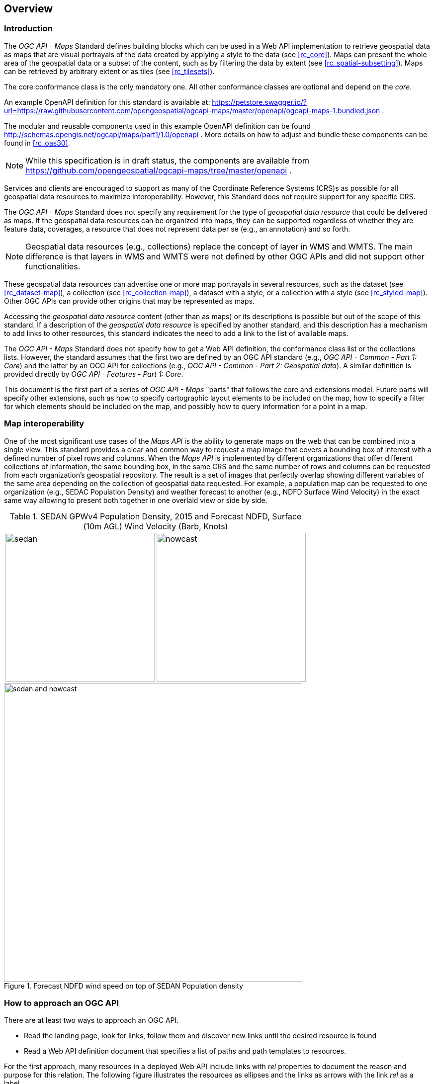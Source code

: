 [[overview]]
== Overview

=== Introduction

The _OGC API - Maps_ Standard defines building blocks which can be used in a Web API implementation to retrieve geospatial data as maps that are visual
portrayals of the data created by applying a style to the data (see <<rc_core>>).
Maps can present the whole area of the geospatial data or a subset of the content, such as by filtering the data by extent (see <<rc_spatial-subsetting>>).
Maps can be retrieved by arbitrary extent or as tiles (see <<rc_tilesets>>).

The core conformance class is the only mandatory one. All other conformance classes are optional and depend on the _core_.

////
An annex with examples of map requests and responses is included as a way to learn by examples how this standard can be applied. See <<annex_examples>>.
////

An example OpenAPI definition for this standard is available at:
https://petstore.swagger.io/?url=https://raw.githubusercontent.com/opengeospatial/ogcapi-maps/master/openapi/ogcapi-maps-1.bundled.json .

The modular and reusable components used in this example OpenAPI definition can be found http://schemas.opengis.net/ogcapi/maps/part1/1.0/openapi .
More details on how to adjust and bundle these components can be found in <<rc_oas30>>.

NOTE: While this specification is in draft status, the components are available from https://github.com/opengeospatial/ogcapi-maps/tree/master/openapi .


Services and clients are encouraged to support as many of the Coordinate Reference Systems (CRS)s as possible for all geospatial data resources to maximize
interoperability. However, this Standard does not require support for any specific CRS.

The _OGC API - Maps_ Standard does not specify any requirement for the type of _geospatial data resource_ that could be delivered as maps.
If the geospatial data resources can be organized into maps, they can be supported regardless of whether they are feature data, coverages, a resource that does not represent data per se (e.g., an annotation) and so forth.

NOTE: Geospatial data resources (e.g., collections) replace the concept of layer in WMS and WMTS.
The main difference is that layers in WMS and WMTS were not defined by other OGC APIs and did not support other functionalities.

These geospatial data resources can advertise one or more map portrayals in several resources, such as the dataset (see <<rc_dataset-map>>), a collection (see <<rc_collection-map>>), a dataset with a style, or a collection with a style (see <<rc_styled-map>>).
Other OGC APIs can provide other origins that may be represented as maps.

Accessing the _geospatial data resource_ content (other than as maps) or its descriptions is possible but out of the scope of this standard.
If a description of the _geospatial data resource_ is specified by another standard, and this description has a mechanism to add links to other resources, this standard indicates the need to add a link to the list of available maps.

The _OGC API - Maps_ Standard does not specify how to get a Web API definition, the conformance class list or the collections lists.
However, the standard assumes that the first two are defined by an OGC API standard (e.g., _OGC API - Common - Part 1: Core_) and the latter by an
OGC API for collections (e.g., _OGC API - Common - Part 2: Geospatial data_). A similar definition is provided directly by _OGC API - Features - Part 1: Core_.

This document is the first part of a series of _OGC API - Maps_ "parts" that follows the core and extensions model.
Future parts will specify other extensions, such as how to specify cartographic layout elements to be included on the map,
how to specify a filter for which elements should be included on the map, and possibly how to query information for a point in a map.

=== Map interoperability

One of the most significant use cases of the _Maps API_ is the ability to generate maps on the web that can be combined into a single view.
This standard provides a clear and common way to request a map image that covers a bounding box of interest with a defined number of pixel rows and columns.
When the _Maps API_ is implemented by different organizations that offer different collections of information, the same bounding box, in the same CRS and the same number
of rows and columns can be requested from each organization's geospatial repository.
The result is a set of images that perfectly overlap showing different variables of the same area depending on the collection of geospatial data requested.
For example, a population map can be requested to one organization (e.g., SEDAC Population Density) and weather forecast to another
(e.g., NDFD Surface Wind Velocity) in the exact same way allowing to present both together in one overlaid view or side by side.

[#table_sedan_nowcast,reftext='{figure-caption} {counter:figure-num}', cols=">a,<a", frame=none, grid=none]
.SEDAN GPWv4 Population Density, 2015 and Forecast NDFD, Surface (10m AGL) Wind Velocity (Barb, Knots)
|===
| image::images/sedan.png[width=300,align="center"]
| image::images/nowcast.png[width=300,align="center"]
|===

[#img_overlay,reftext='{figure-caption} {counter:figure-num}']
.Forecast NDFD wind speed on top of SEDAN Population density
image::images/sedan_and_nowcast.png[width=600,align="center"]


=== How to approach an OGC API
There are at least two ways to approach an OGC API.

* Read the landing page, look for links, follow them and discover new links until the desired resource is found
* Read a Web API definition document that specifies a list of paths and path templates to resources.

For the first approach, many resources in a deployed Web API include links with _rel_ properties to document the reason and purpose for this relation. The following figure illustrates the resources as ellipses and the links as arrows with the link _rel_ as a label.

[#img_relMapTiles,reftext='{figure-caption} {counter:figure-num}']
.Resources and relations to them via links
image::images/relMapTiles.png[width=600,align="center"]

For the second approach, implementations should consider the <<rc_oas30>> which defines the use of _operationID_ suffixes, providing a mechanism to associate API paths with the requirements class that they implement.

There is a third way to approach an OGC API implementation instance that relies on assuming a set of predefined paths and path templates.
These predefined paths are used in many examples in this document and are presented together in <<table_resources>>.
It is expected that many implementations of the Maps API Standard will provide a Web API definition document (e.g., OpenAPI) using this set of predefined paths and path templates to get necessary resources directly.
All this could mislead the reader into getting the false impression that the predefined paths are enforced.
Therefore, building a client that is assuming a predefined set of paths is risky.
However, it is expected that many API implementations follow the predefined set of paths. The clients using this assumption could be successful in many occasions.
Again, be aware that these paths are not required by the Maps API Standard.

[#table_resources,reftext='{table-caption} {counter:table-num}']
.Overview of resources and common direct links that can be used to define an _OGC API - Maps_ implementation
[cols="33,66",options="header"]
!===
|Resource name                                             |Common path
|Landing page^4^                                           |`{datasetRoot}/`
|Conformance declaration^4^                                |`{datasetRoot}/conformance`
2+|*_Dataset Maps_*{set:cellbgcolor:#EEEEEE}
|Dataset maps in the default style ^1^ {set:cellbgcolor:#FFFFFF}       |`{datasetRoot}/map`
|Dataset maps^1,2^                                 |`{datasetRoot}/styles/{styleId}/map`
|Dataset map tiles^1,3^                                 |`{datasetRoot}/map/tiles/{tileMatrixSetId}/...`
2+|*_Geospatial data collections_*^5^{set:cellbgcolor:#EEEEEE}
|Collections^5^{set:cellbgcolor:#FFFFFF}                   |`{datasetRoot}/collections`
|Collection^5^                                             |`{datasetRoot}/collections/{collectionId}`
|Collection maps in the default style{set:cellbgcolor:#FFFFFF}          |`{datasetRoot}/collections/{collectionId}/map`
|Collection maps^2^                               |`{datasetRoot}/collections/{collectionId}/styles/{styleId}/map`
|Collection map tiles^3^                               |`{datasetRoot}/collections/{collectionId}/map/tiles/{tileMatrixSetId}/...`
2+|^1^ From the whole dataset or one or more geospatial resources or collections

^2^ Specified in the _OGC API - Styles_ standard

^3^ Specified in the _OGC API - Tiles Part 1: Core_ standard

^4^ Specified in the _OGC API - Common Part 1: Core_ standard

^5^ Specified in the _OGC API - Common Part 2: Geospatial data_ standard
!===

NOTE: Even though full path and full path templates in the previous table may be used in many implementations of the _OGC API - Maps_ standard, these exact paths are ONLY examples and are NOT required by this Standard. Other paths are possible if correctly described in by the Web API definition document and/or the links between resources.


=== What a map is, and its relation to other OGC Web APIs

A map is a portrayal of data resulting from applying a style (usually 2D image formats such as PNG or JPEG format or in presentation formats such as SVG). The way the styling rules in a style are applied to the data to create the portrayal is out of scope of this standard (see https://github.com/opengeospatial/ogcapi-styles[_OGC API - Styles_], as well as specific styles and symbology standards such as https://github.com/opengeospatial/styles-and-symbology[OGC Styles & Symbology], for details).
A map can be delivered as a single resource or as an arbitrary extent.
In addition, a map can also be delivered as tiles by combining _OGC API - Maps_ with some _OGC API - Tiles_ requirements classes. This approach is defined by the _Map Tilesets_ requirements class of this standard,
which also correspond to _map tilesets_ described in _OGC API - Tiles_, with a _map_ being a specific type of data resource for which tiles are provided.

This Standard defines building blocks that can be combined with other APIs generating or providing access to information having a geospatial component,
including the other standards of the OGC API family such as _OGC API - Tiles_ and _OGC API - Processes_. The Maps API Standard can be referenced by other standards providing resources that can be offered as maps. For example:

* _OGC API - Tiles_ specifies the link relation types to access map tilesets from a dataset or collection. _OGC API - Tiles_ can also be used to serve the source data (e.g., vector features or coverage data)
* _OGC API - Styles_ defines paths to list available styles from which maps can also be accessed.
* _OGC API - Processes - Part 3: Workflows and Chaining_ provides a mechanism to trigger localized processing workflows as a result of retrieving maps (for a specific area and resolution of interest).

The origin resources to which the map resource can be attached, such as the  dataset landing page (defined by _OGC API - Common - Part 1_) and collection (defined by _OGC API - Common - Part 2_),
may also provide access to the data used to generate the maps, alongside the Maps API capability. For example:

* _OGC API - Tiles_ also specifies link relation types to access tilesets of vector and coverage data from a dataset or collection.
* _OGC API - Features_ defines an API to access collections of vector features at `/collections/{collectionId}/items` and individual features at `/collections/{collectionId}/items/{itemId}`, including both geometry and properties.
* _OGC API - Coverages_ defines an API to efficiently access information organized as multi-resolution and multi-dimensional datacubes at `/collections/{collectionId}/coverage`.
Since several common parameters are shared with this Maps API, for some request formulations, it is possible to simply toggle between `/map` and `/coverage` while keeping the same parameters, to alternate between retrieving the raw data values or a server-side visualization.

But possibilities are endless: for example, a generic open data API giving access to tables, some of them with columns storing latitude and longitude, could be enhanced with OGC APIs to provide mapping capabilities.

==== Dynamic and scalable map viewers

In the OGC, the concept of a map as an image was formulated in 1998 as part of the OGC Web Map Service standards work. At that time, the web was very young, most HTML pages were static, and JavaScript was a rudimentary programming language capable of controlling user entries in an HTML form and not much more. In that environment, having a service capable of creating a PNG that could be embedded as a HTML page by using an IMG tag provided the first approach to static maps on the web.  Replacing the source (SRC) of the IMG tag programmatically with JavaScript, as a reaction of some user actions, provided the first approach to dynamic maps. _GetFeatureInfo_ added a limited capability for queryable maps. However, users are now used to moving around the map by frequently doing zoom and pan operations. If the server does not provide a very fast response, the user experience is not fluid and the map display application is perceived as not responsive enough. One possible approach to solve this problem is to divide the viewport into tiles and request them separately. Since tiles follow a tile matrix pattern, they can be pre-rendered in the server or cached in the Internet. For implementing fast dynamic maps, the _OGC API - Maps_ requirement should be combined with _OGC API - Tiles_ requirements.

==== Client side maps versus server side maps

The _OGC API - Maps_ Standard deals with maps that are generated by the server. The client can present them with no modification. Currently, even the smallest rendering device supports hardware rendering i.e., the transformation from geometries to pixels can be done by the GPU. Transmitting geometries from the server commonly requires less bandwidth than transmitting the rendered map from the server and offers more flexibility in the client side to personalize the portrayal style. Because of this, it is expected that _OGC API - Maps_ use cases will focus more on static maps, infrequently changing requests for dynamic maps, as well as print cartography, whereas requesting raw data values using _OGC API - Tiles_ (e.g., Vector and Coverage Tiles) will be better suited for interactive clients presenting dynamic maps.

=== Description of the domain

The Maps API Standard defines how to describe the domain of the maps, including spatiotemporal axes as well as additional dimensions.

With the <<rc_collection-map,_Collection Map_>> requirements class, the collection description inherited from _OGC API - Common - Part 2_ contains an `extent` property that can
describe both the spatial and temporal domain of the data. In addition, the _Unified Additional Dimensions_ common building block, specified in the <<rc_general-subsetting,_General Subsetting_>> requirements class and used in the
example OpenAPI definition, requires that additional dimensions be described in a similar way to the temporal dimension.
This allows providing an overall lower and upper bound (the first `interval` elevement), as well as optional sparse inner intervals where data is found along each dimension (additional `interval` elements).
A `grid` property also supports the description of regular and irregular grids.
The `resolution` (the distance between any two neighboring cells, an absolute value) and the number of cells (`cellsCount`) can be specified for each regular dimension.
A list of `coordinates` where data is found can be specified for irregular dimensions.

The collection metadata allows the specification of a spatial bounding box for entire maps, as well as for each individual
collection of geospatial data represented or contained within the map (the _layers_). The resolution of these layers can also be specified by including
the minimum and maximum cell size and equivalent scale denominators.

[[overview-subsetting-and-scaling]]
=== Subsetting and scaling the map

The Maps API Standard core class provides a way to retrieve the map that is modified by other classes allowing for subsetting the domain, specifying a particular size for the output map image, and modifying the default
assumption about the physical size of a pixel on the rendering device. The combination of these parameters also define the scale of the map, which affects how scale-dependent symbology rules should be applied.
These classes (<<rc_scaling, Scaling>>, <<rc_display-resolution, Display resolution>> and <<rc_spatial-subsetting, Subsetting>>) define the following parameters interacting with each other (in a not so trivial manner):

[#table_params_scaling_subsetting,reftext='{table-caption} {counter:table-num}']
.Parameters for scaling and subsetting
[cols="33,66",options="header"]
!===
| Parameter | Definition
| `width` | Width of the viewport in pixel units
| `height` | Height of the viewport in pixel units
| `scale-denominator` | Number of units in the reality that is equivalent to 1 unit on the rendering device
| `mm-per-pixel` | Size of one pixel on the rendering device expressed in millimeters. The default value is 0.28mm
| `bbox` (`bbox-crs`) (and the equivalent `subset` and `subset-crs`) | Bounding box of the requested map in CRS coordinates. It defines the geographic size.
| `center` (`center-crs`) | Center of the requested map in CRS coordinates. `center` and `bbox` are mutually exclusive.
!===

All these parameters are optional. The server needs to know the geographic size of the map in the reality, and the size of the map in the viewport. Some combinations completely define both sizes. Some combinations of parameters generate impossible situations and will result in an error. Other combinations require that the server decides a default value for some parameters not provided to be able to resolve the requested sizes. This standard only specifies the default value for `mm-per-pixel` leaving to the server freedom to decide about the others.
The following tables present an overview of the different combinations possible depending on whether the _Scaling_, _Subsetting_ or both _Scaling_ and _Subsetting_ requirements classes are supported by the implementation, to clarify the relationship between these parameters and provide centralized guidance for implementers.

NOTE: The parameter `mm-per-pixel` is not included in these tables, but is used for computing one of the `scale-denominator`, dimensions (`width` and `height`) or spatial extent (`bbox`), based on the default or provided values for the others.
If not provided in the request, the default is 0.28 mm per pixel.

NOTE: Every time that `bbox` appears as a provided parameter in these tables, it represent either `bbox` or the equivalent `subset`.

NOTE: Wherever `width` and `height` appear together in these tables, it also represents either of them being specified without the other.
In this case, for the omitted dimension, the server may either use a default value or compute the ideal value in order to preserve the aspect ratio of the map.

[#table_params_combinations_impossible,reftext='{table-caption} {counter:table-num}']
.Always valid requests (no scaling or subsetting parameter)
[cols="30,40,30",options="header"]
!===
| Parameters provided in the request                  | Server or resource defaults used                            | Computed
| _none_                                              | `bbox`, `scale-denominator`, `center`, `width` and `height` | _None_
!===

[#table_params_combinations_invalid,reftext='{table-caption} {counter:table-num}']
.Always invalid parameter combinations
[cols="30,40",options="header"]
!===
| Parameters provided in the request                            | Explanation
| `bbox`, `scale-denominator`, (`width` or `height`)            | _Error (conflicts with default or provided `mm-per-pixel`)_
| `bbox` *and* `center` (with or without additional parameters) | _Error (`bbox` and `center` are mutually exclusive)_
!===

[#table_params_combinations_subsetting,reftext='{table-caption} {counter:table-num}']
.Parameter combinations for implementations supporting _Subsetting_, but not _Scaling_
[cols="30,40,30",options="header"]
!===
| Parameters provided in the request                    | Server or resource defaults used                    | Computed
| `width` and `height`                                  | `scale-denominator` and `center`                    | `bbox`
| `bbox`                                                | `scale-denominator`                                 | `center`, `width` and `height`
| `center`                                              | `scale-denominator`, `width` and `height`           | `bbox`
| `center`, `width` and `height`                        | `scale-denominator`                                 | `bbox`
| `scale-denominator` ^1^                               | `center`                                            | `bbox`, `width` and `height`
| `scale-denominator` ^1^ and `center`                  | _None_                                              | `bbox`, `width` and `height`
| `scale-denominator`, `width` and `height`           2+| _Error (would require rescaling the map)_
| `bbox`, `width` and `height`                        2+| _Error (would require rescaling the map)_
| `bbox` and `scale-denominator`                      2+| _Error (would require rescaling the map)_
| `scale-denominator`, `center`, `width` and `height` 2+| _Error (would require rescaling the map)_
3+|
^1^ The `scale-denominator` parameter is defined in the _Scaling_ requirements class.
However, an implementation supporting only _Subsetting_ may (*but is not required to*) still recognize the `scale-denominator` parameter and compute `width` and `height` dimensions accordingly,
along with the corresponding bounding box. In this case, a Subsetting-only implementation may not be applying scale-dependent symbolization rules correctly, since it likely would not render the map anew,
but simply cut a piece from a pre-rendered map of a default scale. This is not an issue for maps without any scale-dependent symbolization, such as plain imagery.
!===

[#table_params_combinations_scaling,reftext='{table-caption} {counter:table-num}']
.Parameter combinations for implementations supporting _Scaling_, but not _Subsetting_
[cols="30,40,30",options="header"]
!===
| Parameters provided in the request                              | Server or resource defaults used                    | Computed
| `width` and `height`                                            | `bbox` and `center`                                 | `scale-denominator`
| `scale-denominator`                                             | `bbox` and `center`                                 | `width` and `height`
| `scale-denominator`, `width` and `height`                     2+| _Error (would require subsetting the map)_
| `bbox` *or* `center` (with or without additional parameters)  2+| _Error (would require subsetting the map)_
!===

[#table_params_combinations_subsetting_scaling_,reftext='{table-caption} {counter:table-num}']
.Parameter combinations for implementations supporting both _Subsetting_ and _Scaling_
[cols="30,40,30",options="header"]
!===
| Parameters provided in the request                  | Server or resource defaults used                    | Computed
| `width` and `height`                                | `scale-denominator` and `center`                    | `bbox`
| `bbox`                                              | `width` and `height`                                | `scale-denominator` and `center`
| `center`                                            | `scale-denominator`, `width` and `height`           | `bbox`
| `center` ,`width` and `height`                      | `scale-denominator`                                 | `bbox`
| `scale-denominator`                                 | `center`, `width` and `height`                      | `bbox`
| `scale-denominator` and `center`                    | `width` and `height`                                | `bbox`
| `scale-denominator`, `width` and `height`           | `center`                                            | `bbox`
| `bbox`, `width` and `height`                        | _None (fully defined combination^1^)_               | `scale-denominator` and `center`
| `bbox` and `scale-denominator`                      | _None (fully defined combination^2^)_               | `center`, `width` and `height`
| `scale-denominator`, `center`, `width` and `height` | _None (fully defined combination^2^)_               | `bbox`
3+|
^1^ This combination corresponds to the WMS parameters, and should be used for obtaining identical results from different implementations.

^2^ Different implementations may maintain a slightly different relationship between the dimensions (`width` and `height`), the spatial extent (`bbox`) and the `scale-denominator`,
based on different considerations for calculating the scales of the map across each dimension.
This may result in the `bbox`, `width` or `height` being computed differently between these implementations.
Clients should always use `Content-Bbox:` header to properly georeference the output, and not expect unspecified parameters to be computed to a particular value.
!===

NOTE: Changing the output CRS using the `crs` parameter will of course also have an impact on the mapping between pixels on the map and units in the real world,
and on the calculated bounding box (in output CRS units).

See examples in an annex for computations <<dimensions-calculation-examples,infering dimensions>> and <<bbox-calculation-examples,infering bounding boxes>> based on specified parameters.

=== Available formats and map response expectations

The Maps API Standard defines five requirements classes for specific encodings to encode map data.
Additional encodings can be supported using HTTP content negotiation, following conventions specific to those encodings.
